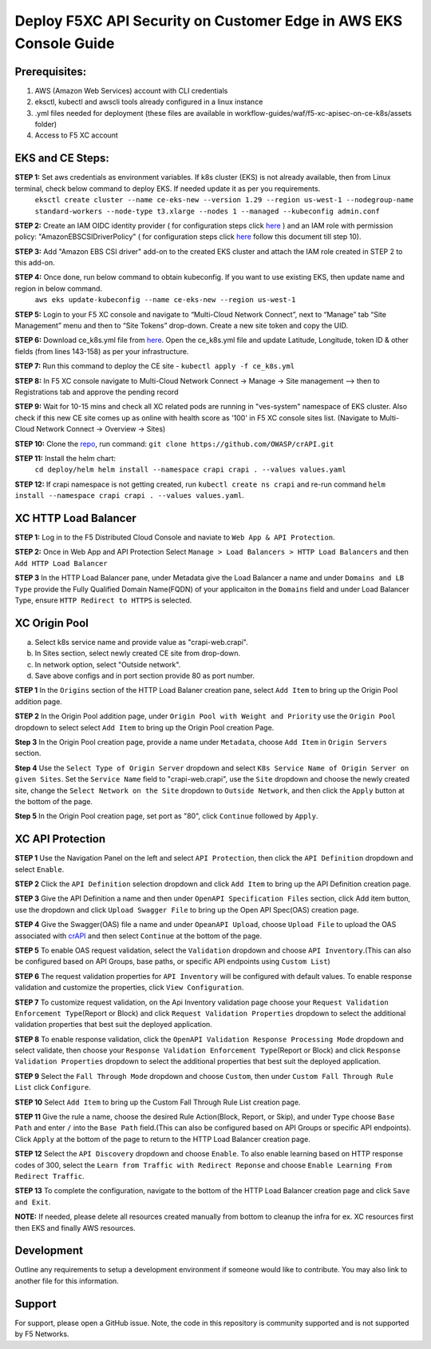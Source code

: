**Deploy F5XC API Security on Customer Edge in AWS EKS Console Guide**
==================================================================

Prerequisites:
--------------

1. AWS (Amazon Web Services) account with CLI credentials
2. eksctl, kubectl and awscli tools already configured in a linux instance
3. .yml files needed for deployment (these files are available in workflow-guides/waf/f5-xc-apisec-on-ce-k8s/assets folder)
4. Access to F5 XC account

EKS and CE Steps:
-----------------

**STEP 1:**  Set aws credentials as environment variables. If k8s cluster (EKS) is not already available, then from Linux terminal, check below command to deploy EKS. If needed update it as per you requirements.
    ``eksctl create cluster --name ce-eks-new --version 1.29 --region us-west-1 --nodegroup-name standard-workers --node-type t3.xlarge --nodes 1 --managed --kubeconfig admin.conf``

**STEP 2:**  Create an IAM OIDC identity provider ( for configuration steps click `here <https://docs.aws.amazon.com/eks/latest/userguide/enable-iam-roles-for-service-accounts.html>`__ ) and an IAM role with permission policy: "AmazonEBSCSIDriverPolicy" ( for configuration steps click `here <https://docs.aws.amazon.com/eks/latest/userguide/csi-iam-role.html>`__ follow this document till step 10).

**STEP 3:**  Add "Amazon EBS CSI driver" add-on to the created EKS cluster and attach the IAM role created in STEP 2 to this add-on.

**STEP 4:**  Once done, run below command to obtain kubeconfig. If you want to use existing EKS, then update name and region in below command.
    ``aws eks update-kubeconfig --name ce-eks-new --region us-west-1``

**STEP 5:**  Login to your F5 XC console and navigate to “Multi-Cloud Network Connect”, next to “Manage” tab “Site Management” menu and then to “Site Tokens” drop-down. Create a new site token and copy the UID.

**STEP 6:**  Download ce_k8s.yml file from `here <https://raw.githubusercontent.com/f5devcentral/f5-xc-terraform-examples/main/workflow-guides/waf/f5-xc-waf-on-k8s/assets/ce_k8s.yml>`__. Open the ce_k8s.yml file and update Latitude, Longitude, token ID & other fields (from lines 143-158) as per your infrastructure.

**STEP 7:**  Run this command to deploy the CE site - ``kubectl apply -f ce_k8s.yml``

**STEP 8:**  In F5 XC console navigate to Multi-Cloud Network Connect -> Manage -> Site management –> then to Registrations tab and approve the pending record

**STEP 9:**  Wait for 10-15 mins and check all XC related pods are running in "ves-system" namespace of EKS cluster. Also check if this new CE site comes up as online with health score as '100' in F5 XC console sites list. (Navigate to Multi-Cloud Network Connect -> Overview -> Sites)

.. image:: assets/site.JPG

**STEP 10:**  Clone the `repo <https://github.com/OWASP/crAPI>`__, run command: ``git clone https://github.com/OWASP/crAPI.git``

**STEP 11:**  Install the helm chart:
    ``cd deploy/helm
    helm install --namespace crapi crapi . --values values.yaml``

**STEP 12:**  If crapi namespace is not getting created, run ``kubectl create ns crapi`` and re-run command ``helm install --namespace crapi crapi . --values values.yaml``.

.. image:: assets/helm_install.JPG

XC HTTP Load Balancer
---------------------

**STEP 1:** Log in to the F5 Distributed Cloud Console and naviate to ``Web App & API Protection``.

.. image:: assets/00-console.png

**STEP 2:** Once in Web App and API Protection Select ``Manage > Load Balancers > HTTP Load Balancers`` and then ``Add HTTP Load Balancer``

.. image:: assets/01-add-lb1.png

**STEP 3** In the HTTP Load Balancer pane, under Metadata give the Load Balancer a name and under ``Domains and LB Type`` provide the Fully Qualified Domain Name(FQDN) of your applicaiton in the ``Domains`` field and under Load Balancer Type, ensure ``HTTP Redirect to HTTPS`` is selected.

.. image:: assets/02-add-lb2.JPG

XC Origin Pool
--------------

a. Select k8s service name and provide value as "crapi-web.crapi".
b. In Sites section, select newly created CE site from drop-down.
c. In network option, select "Outside network".
d. Save above configs and in port section provide 80 as port number.

**STEP 1** In the ``Origins`` section of the HTTP Load Balaner creation pane, select ``Add Item`` to bring up the Origin Pool addition page.

**STEP 2** In the Origin Pool addition page, under ``Origin Pool with Weight and Priority`` use the ``Origin Pool`` dropdown to select select ``Add Item`` to bring up the Origin Pool creation Page.

**Step 3** In the Origin Pool creation page, provide a name under ``Metadata``, choose ``Add Item`` in ``Origin Servers`` section.

**Step 4** Use the ``Select Type of Origin Server`` dropdown and select  ``K8s Service Name of Origin Server on given Sites``. Set the ``Service Name`` field to "crapi-web.crapi", use the ``Site`` dropdown and choose the newly created site, change the ``Select Network on the Site`` dropdown to ``Outside Network``, and then click the ``Apply`` button at the bottom of the page.

**Step 5** In the Origin Pool creation page, set port as "80", click ``Continue`` followed by ``Apply``.

.. image:: assets/04-add-origin2.JPG

XC API Protection
-----------------

**STEP 1** Use the Navigation Panel on the left and select ``API Protection``, then click the ``API Definition`` dropdown and select ``Enable``.

**STEP 2** Click the ``API Definition`` selection dropdown and click ``Add Item`` to bring up the API Definition creation page.

.. image:: assets/07-api-pro-def4.png

**STEP 3** Give the API Definition a name and then under ``OpenAPI Specification Files`` section, click Add item button, use the dropdown and click ``Upload Swagger File`` to bring up the Open API Spec(OAS) creation page.

.. image:: assets/08-api-pro-def5.png

.. image:: assets/09-api-pro-oas1.png

**STEP 4** Give the Swagger(OAS) file a name and under ``OpeanAPI Upload``, choose ``Upload File`` to upload the OAS associated with `crAPI <https://raw.githubusercontent.com/OWASP/crAPI/develop/openapi-spec/crapi-openapi-spec.json>`__ and then select ``Continue`` at the bottom of the page.

.. image:: assets/10-api-pro-oas2.png

.. image:: assets/crapi.png

**STEP 5** To enable OAS request validation, select the ``Validation`` dropdown and choose ``API Inventory``.(This can also be configured based on API Groups, base paths, or specific API endpoints using ``Custom List``)

.. image:: assets/11-api-pro-val1.png

**STEP 6** The request validation properties for ``API Inventory`` will be configured with default values. To enable response validation and customize the properties, click ``View Configuration``.

.. image:: assets/12-api-pro-val2.png

**STEP 7** To customize request validation, on the Api Inventory validation page choose your ``Request Validation Enforcement Type``\ (Report or Block) and click ``Request Validation Properties`` dropdown to select the additional validation properties that best suit the deployed application.

.. image:: assets/13-api-pro-val3.png

**STEP 8** To enable response validation, click the ``OpenAPI Validation Response Processing Mode`` dropdown and select validate, then choose your ``Response Validation Enforcement Type``\ (Report or Block) and click ``Response Validation Properties`` dropdown to select the additional properties that best suit the deployed application.

.. image:: assets/14-api-pro-val4.png

**STEP 9** Select the ``Fall Through Mode`` dropdown and choose ``Custom``, then under ``Custom Fall Through Rule List`` click ``Configure``.

.. image:: assets/15-api-pro-val5.png

**STEP 10** Select ``Add Item`` to bring up the Custom Fall Through Rule List creation page.

.. image:: assets/16-api-pro-val6.png

**STEP 11** Give the rule a name, choose the desired Rule Action(Block, Report, or Skip), and under ``Type`` choose ``Base Path`` and enter ``/`` into the ``Base Path`` field.(This can also be configured based on API Groups or specific API endpoints). Click ``Apply`` at the bottom of the page to return to the HTTP Load Balancer creation page.

.. image:: assets/17-api-pro-val7.png

**STEP 12** Select the ``API Discovery`` dropdown and choose ``Enable``. To also enable learning based on HTTP response codes of 300, select the ``Learn from Traffic with Redirect Reponse`` and choose ``Enable Learning From Redirect Traffic``.

.. image:: assets/18-api-discovery.png

**STEP 13** To complete the configuration, navigate to the bottom of the HTTP Load Balancer creation page and click ``Save and Exit``.

.. image:: assets/19-save-exit.png

**NOTE:** If needed, please delete all resources created manually from bottom to cleanup the infra for ex. XC resources first then EKS and finally AWS resources.


Development
-----------

Outline any requirements to setup a development environment if someone would like to contribute. You may also link to another file for this information.

Support
-------

For support, please open a GitHub issue. Note, the code in this repository is community supported and is not supported by F5 Networks.
